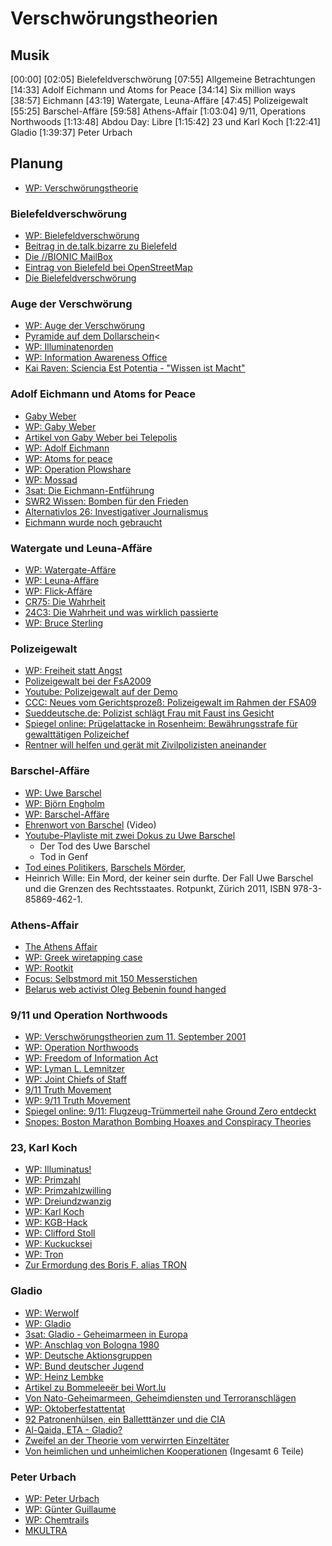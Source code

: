 * Verschwörungstheorien
** Musik
[00:00]
[02:05] Bielefeldverschwörung
[07:55] Allgemeine Betrachtungen
[14:33] Adolf Eichmann und Atoms for Peace
[34:14] Six million ways
[38:57] Eichmann
[43:19] Watergate, Leuna-Affäre
[47:45] Polizeigewalt
[55:25] Barschel-Affäre
[59:58] Athens-Affair
[1:03:04] 9/11, Operations Northwoods
[1:13:48] Abdou Day: Libre
[1:15:42] 23 und Karl Koch
[1:22:41] Gladio
[1:39:37] Peter Urbach
** Planung
   - [[https://de.wikipedia.org/wiki/Verschw%25C3%25B6rungstheorie][WP: Verschwörungstheorie]]
*** Bielefeldverschwörung
   - [[https://de.wikipedia.org/wiki/Bielefeldverschw%25C3%25B6rung][WP: Bielefeldverschwörung]]
   - [[https://groups.google.com/forum/?fromgroups#!topic/de.talk.bizarre/0mkmuJPW_2w][Beitrag in de.talk.bizarre zu Bielefeld]]
   - [[https://museum.foebud.org/bionic/bionic.html][Die //BIONIC MailBox]]
   - [[http://www.openstreetmap.org/?lat%3D52.018&lon%3D8.548&zoom%3D10&layers%3DM][Eintrag von Bielefeld bei OpenStreetMap]]
   - [[http://fsinfo.noone.org/~abe/mirrors/bielefeld.html][Die Bielefeldverschwörung]]
*** Auge der Verschwörung
   - [[https://de.wikipedia.org/wiki/Auge_der_Vorsehung][WP: Auge der Verschwörung]]
   - [[http://de.verschwoerungstheorien.wikia.com/wiki/Pyramide_auf_dem_Dollarschein][Pyramide auf dem Dollarschein]]<
   - [[https://de.wikipedia.org/wiki/Illuminatenorden][WP: Illuminatenorden]]
   - [[https://de.wikipedia.org/wiki/Information_Awareness_Office][WP: Information Awareness Office]]
   - [[http://hp.kairaven.de/miniwahr/tias-iao.html][Kai Raven: Sciencia Est Potentia - "Wissen ist Macht"]]
*** Adolf Eichmann und Atoms for Peace
   - [[http://www.gabyweber.com/][Gaby Weber]]
   - [[https://de.wikipedia.org/wiki/Gaby_Weber][WP: Gaby Weber]]
   - [[http://www.heise.de/tp/autor/gabyweber/default.html][Artikel von Gaby Weber bei Telepolis]]
   - [[https://de.wikipedia.org/wiki/Adolf_Eichmann][WP: Adolf Eichmann]]
   - [[https://de.wikipedia.org/wiki/Atoms_for_Peace][WP: Atoms for peace]]
   - [[https://de.wikipedia.org/wiki/Operation_Plowshare][WP: Operation Plowshare]]
   - [[https://de.wikipedia.org/wiki/Mossad][WP: Mossad]]
   - [[http://www.3sat.de/page/?source%3D/kulturzeit/lesezeit/162817/index.html][3sat: Die Eichmann-Entführung]]
   - [[http://www.swr.de/swrinfo/nachrichten/bw/karlsruhe/bomben-fuer-den-frieden/-/id%3D1790008/nid%3D1790008/did%3D10792372/uugr6j/index.html][SWR2 Wissen: Bomben für den Frieden]]
   - [[http://alternativlos.org/26/][Alternativlos 26: Investigativer Journalismus]]
   - [[http://www.heise.de/tp/artikel/37/37437/1.html][Eichmann wurde noch gebraucht]]
*** Watergate und Leuna-Affäre
   - [[https://de.wikipedia.org/wiki/Watergate-Aff%25C3%25A4re][WP: Watergate-Affäre]]
   - [[https://de.wikipedia.org/wiki/Leuna-Aff%25C3%25A4re][WP: Leuna-Affäre]]
   - [[https://de.wikipedia.org/wiki/Flick-Aff%25C3%25A4re][WP: Flick-Affäre]]
   - [[http://chaosradio.ccc.de/cr75.html][CR75: Die Wahrheit]]
   - [[http://media.ccc.de/browse/congress/2007/24c3-2334-de-die_wahrheit_und_was_wirklich_passierte.html][24C3: Die Wahrheit und was wirklich passierte]]
   - [[https://de.wikipedia.org/wiki/Bruce_Sterling][WP: Bruce Sterling]]
*** Polizeigewalt
   - [[https://de.wikipedia.org/wiki/Freiheit_statt_Angst][WP: Freiheit statt Angst]]
   - [[http://www.gulli.com/news/18705-polizeigewalt-bei-der-fsa-2009-polizisten-verurteilt-2012-05-01][Polizeigewalt bei der FsA2009]]
   - [[https://www.youtube.com/watch?v%3DNAifSO3J51s][Youtube: Polizeigewalt auf der Demo]]
   - [[http://ccc.de/de/updates/2013/neues-vom-prozess-polizeigewalt-im-rahmen-der-fsa09][CCC: Neues vom Gerichtsprozeß: Polizeigewalt im Rahmen der FSA09]]
   - [[http://www.sueddeutsche.de/muenchen/polizeiinspektion-in-der-au-beamter-schlaegt-frau-mit-faust-ins-gesicht-1.1591975][Sueddeutsche.de: Polizist schlägt Frau mit Faust ins Gesicht]]
   - [[http://www.spiegel.de/panorama/justiz/gericht-verurteilt-rosenheimer-polizeichef-zu-bewaehrungsstrafe-a-869670.html][Spiegel online: Prügelattacke in Rosenheim: Bewährungsstrafe für gewalttätigen Polizeichef]]
   - [[http://www.tz-online.de/aktuelles/muenchen/rentner-will-helfen-geraet-zivilpolizisten-aneinander-tz-1581336.html][Rentner will helfen und gerät mit Zivilpolizisten aneinander ]]
*** Barschel-Affäre
   - [[https://de.wikipedia.org/wiki/Uwe_Barschel][WP: Uwe Barschel]]
   - [[https://de.wikipedia.org/wiki/Bj%25C3%25B6rn_Engholm][WP: Björn Engholm]]
   - [[https://de.wikipedia.org/wiki/Barschel-Aff%25C3%25A4re][WP: Barschel-Affäre]]
   - [[https://www.youtube.com/watch?v%3DPCn-C6AkLm0][Ehrenwort von Barschel]] (Video)
   - [[https://www.youtube.com/playlist?list%3DPL30E71206B7D49839][Youtube-Playliste mit zwei Dokus zu Uwe Barschel]]
     - Der Tod des Uwe Barschel
     - Tod in Genf
   - [[http://www.heise.de/tp/artikel/37/37271/1.html][Tod eines Politikers]], [[http://www.heise.de/tp/artikel/37/37272/1.html][Barschels Mörder]],
   - Heinrich Wille: Ein Mord, der keiner sein durfte. Der Fall Uwe
     Barschel und die Grenzen des Rechtsstaates. Rotpunkt, Zürich
     2011, ISBN 978-3-85869-462-1.
*** Athens-Affair
   - [[http://spectrum.ieee.org/telecom/security/the-athens-affair][The Athens Affair]]
   - [[https://en.wikipedia.org/wiki/Greek_wiretapping_case_2004%25E2%2580%25932005][WP: Greek wiretapping case]]
   - [[https://de.wikipedia.org/wiki/Rootkit][WP: Rootkit]]
   - [[https://www.focus.de/panorama/vermischtes/frankreich-selbstmord-mit-150-messerstichen_aid_296655.html][Focus: Selbstmord mit 150 Messerstichen]]
   - [[http://www.bbc.co.uk/news/world-europe-11189609][Belarus web activist Oleg Bebenin found hanged]]
*** 9/11 und Operation Northwoods
   - [[https://de.wikipedia.org/wiki/Verschw%25C3%25B6rungstheorien_zum_11._September_2001][WP: Verschwörungstheorien zum 11. September 2001]]
   - [[https://de.wikipedia.org/wiki/Operation_Northwoods][WP: Operation Northwoods]]
   - [[https://de.wikipedia.org/wiki/Freedom_of_Information_Act][WP: Freedom of Information Act]]
   - [[https://de.wikipedia.org/wiki/Lyman_L._Lemnitzer][WP: Lyman L. Lemnitzer]]
   - [[https://de.wikipedia.org/wiki/Joint_Chiefs_of_Staff][WP: Joint Chiefs of Staff]]
   - [[http://www.911truth.org/][9/11 Truth Movement]]
   - [[https://de.wikipedia.org/wiki/9/11_Truth_Movement][WP: 9/11 Truth Movement]]
   - [[http://www.spiegel.de/panorama/justiz/teile-von-9-11-flugzeug-nahe-world-trade-center-gefunden-a-896882.html][Spiegel online: 9/11: Flugzeug-Trümmerteil nahe Ground Zero entdeckt]]
   - [[http://www.snopes.com/politics/conspiracy/boston/boston.asp][Snopes: Boston Marathon Bombing Hoaxes and Conspiracy Theories]]
*** 23, Karl Koch
   - [[https://de.wikipedia.org/wiki/Illuminatus!][WP: Illuminatus!]]
   - [[https://de.wikipedia.org/wiki/Primzahl][WP: Primzahl]]
   - [[https://de.wikipedia.org/wiki/Primzahlzwilling][WP: Primzahlzwilling]]
   - [[https://de.wikipedia.org/wiki/Dreiundzwanzig][WP: Dreiundzwanzig]]
   - [[https://de.wikipedia.org/wiki/Karl_Koch_(Hacker)][WP: Karl Koch]]
   - [[https://de.wikipedia.org/wiki/KGB-Hack][WP: KGB-Hack]]
   - [[https://de.wikipedia.org/wiki/Clifford_Stoll][WP: Clifford Stoll]]
   - [[https://de.wikipedia.org/wiki/Kuckucksei_(Clifford_Stoll)][WP: Kuckucksei]]
   - [[https://de.wikipedia.org/wiki/Tron_(Hacker)][WP: Tron]]
   - [[http://berlin.ccc.de/~andy/CCC/TRON/][Zur Ermordung des Boris F. alias TRON]]
*** Gladio
   - [[https://de.wikipedia.org/wiki/Werwolf_(Freisch%25C3%25A4rlerbewegung)][WP: Werwolf]]
   - [[https://de.wikipedia.org/wiki/Gladio][WP: Gladio]]
   - [[http://www.3sat.de/page/?source%3D/ard/thementage/165450/index.html][3sat: Gladio - Geheimarmeen in Europa]]
   - [[https://de.wikipedia.org/wiki/Anschlag_von_Bologna_1980][WP: Anschlag von Bologna 1980]]
   - [[https://de.wikipedia.org/wiki/Deutsche_Aktionsgruppen][WP: Deutsche Aktionsgruppen]]
   - [[https://de.wikipedia.org/wiki/Bund_Deutscher_Jugend][WP: Bund deutscher Jugend]]
   - [[https://de.wikipedia.org/wiki/Heinz_Lembke][WP: Heinz Lembke]]
   - [[http://www.wort.lu/de/search?query%3DBommelee%25C3%25ABr][Artikel zu Bommeleeër bei Wort.lu]]
   - [[http://www.heise.de/tp/artikel/39/39126/1.html][Von Nato-Geheimarmeen, Geheimdiensten und Terroranschlägen]]
   - [[https://de.wikipedia.org/wiki/Oktoberfestattentat][WP: Oktoberfestattentat]]
   - [[http://www.heise.de/tp/artikel/12/12165/1.html][92 Patronenhülsen, ein Balletttänzer und die CIA]]
   - [[http://www.heise.de/tp/artikel/16/16952/1.html][Al-Qaida, ETA - Gladio?]]
   - [[http://www.heise.de/tp/artikel/21/21013/1.html][Zweifel an der Theorie vom verwirrten Einzeltäter]]
   - [[http://www.heise.de/tp/artikel/31/31917/1.html][Von heimlichen und unheimlichen Kooperationen]] (Ingesamt 6 Teile)
*** Peter Urbach
   - [[https://de.wikipedia.org/wiki/Peter_Urbach][WP: Peter Urbach]]
   - [[https://de.wikipedia.org/wiki/G%25C3%25BCnter_Guillaume][WP: Günter Guillaume]]
   - [[https://de.wikipedia.org/wiki/Chemtrail][WP: Chemtrails]]
   - [[https://de.wikipedia.org/wiki/MKULTRA][MKULTRA]]
